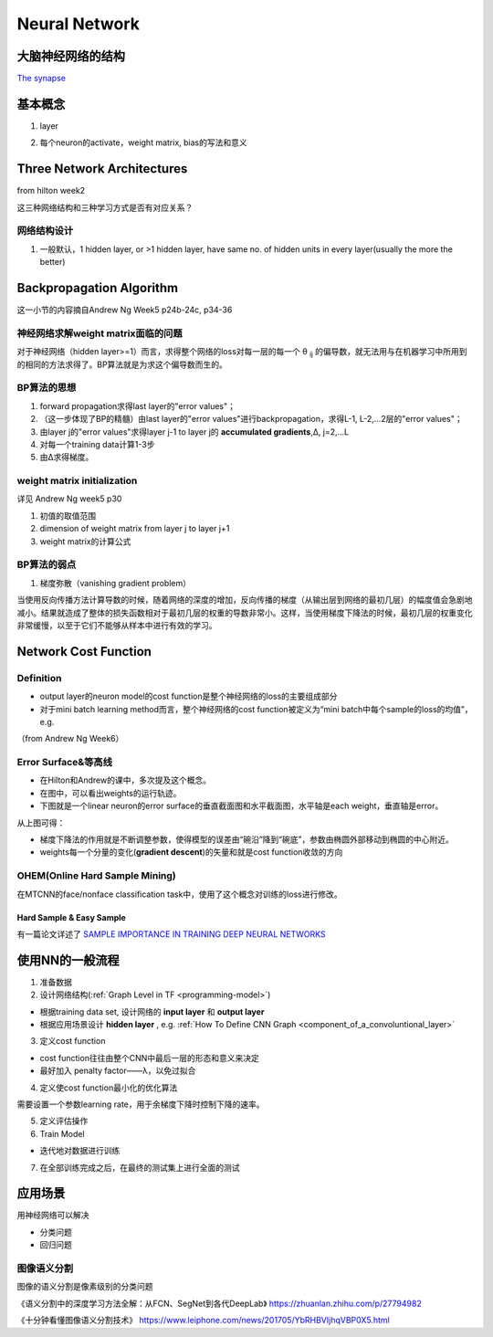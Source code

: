 Neural Network
================
大脑神经网络的结构
------------------
`The synapse <https://www.khanacademy.org/science/biology/human-biology/neuron-nervous-system/a/the-synapse>`_

.. _neuron:

基本概念
---------
1. layer

.. image:: img/nn-layer.png

2. 每个neuron的activate，weight matrix, bias的写法和意义

.. image:: img/nn-weight.png

Three Network Architectures
-----------------------------
from hilton week2

这三种网络结构和三种学习方式是否有对应关系？

网络结构设计
^^^^^^^^^^^^^

1. 一般默认，1 hidden layer, or >1 hidden layer, have same no. of hidden units in every layer(usually the more the better)

Backpropagation Algorithm
---------------------------
这一小节的内容摘自Andrew Ng Week5 p24b-24c, p34-36

神经网络求解weight matrix面临的问题
^^^^^^^^^^^^^^^^^^^^^^^^^^^^^^^^^^^^^
对于神经网络（hidden layer>=1）而言，求得整个网络的loss对每一层的每一个 θ :subscript:`ij` 的偏导数，就无法用与在机器学习中所用到的相同的方法求得了。BP算法就是为求这个偏导数而生的。

BP算法的思想
^^^^^^^^^^^^
1. forward propagation求得last layer的"error values"；
2. （这一步体现了BP的精髓）由last layer的"error values"进行backpropagation，求得L-1, L-2,...2层的"error values"；
3. 由layer j的"error values"求得layer j-1 to layer j的 **accumulated gradients**,Δ, j=2,...L
4. 对每一个training data计算1-3步
5. 由Δ求得梯度。

weight matrix initialization
^^^^^^^^^^^^^^^^^^^^^^^^^^^^^^^
详见 Andrew Ng week5 p30

1. 初值的取值范围
2. dimension of weight matrix from layer j to layer j+1
3. weight matrix的计算公式

BP算法的弱点
^^^^^^^^^^^^^^^
1. 梯度弥散（vanishing gradient problem）

当使用反向传播方法计算导数的时候，随着网络的深度的增加，反向传播的梯度（从输出层到网络的最初几层）的幅度值会急剧地减小。结果就造成了整体的损失函数相对于最初几层的权重的导数非常小。这样，当使用梯度下降法的时候，最初几层的权重变化非常缓慢，以至于它们不能够从样本中进行有效的学习。

Network Cost Function
------------------------
Definition
^^^^^^^^^^^^
- output layer的neuron model的cost function是整个神经网络的loss的主要组成部分
- 对于mini batch learning method而言，整个神经网络的cost function被定义为“mini batch中每个sample的loss的均值”，e.g.

（from Andrew Ng Week6）

.. image:: img/cost-func.png

.. _error-surface:

Error Surface&等高线
^^^^^^^^^^^^^^^^^^^^^
- 在Hilton和Andrew的课中，多次提及这个概念。
- 在图中，可以看出weights的运行轨迹。
- 下图就是一个linear neuron的error surface的垂直截面图和水平截面图，水平轴是each weight，垂直轴是error。

.. image:: img/nn-1.png

从上图可得：

- 梯度下降法的作用就是不断调整参数，使得模型的误差由“碗沿”降到“碗底”，参数由椭圆外部移动到椭圆的中心附近。
- weights每一个分量的变化(**gradient descent**)的矢量和就是cost function收敛的方向

OHEM(Online Hard Sample Mining)
^^^^^^^^^^^^^^^^^^^^^^^^^^^^^^^^^^
在MTCNN的face/nonface classification task中，使用了这个概念对训练的loss进行修改。

Hard Sample & Easy Sample
+++++++++++++++++++++++++++
有一篇论文详述了 `SAMPLE IMPORTANCE IN TRAINING DEEP NEURAL
NETWORKS <https://openreview.net/pdf?id=r1IRctqxg>`_

使用NN的一般流程
------------------
1. 准备数据

2. 设计网络结构(:ref:`Graph Level in TF <programming-model>`)

- 根据training data set, 设计网络的 **input layer** 和 **output layer**
- 根据应用场景设计 **hidden layer** , e.g. :ref:`How To Define CNN Graph <component_of_a_convoluntional_layer>`

3. 定义cost function

- cost function往往由整个CNN中最后一层的形态和意义来决定
- 最好加入 penalty factor——λ，以免过拟合

4. 定义使cost function最小化的优化算法

需要设置一个参数learning rate，用于余梯度下降时控制下降的速率。

5. 定义评估操作
6. Train Model

- 迭代地对数据进行训练

7. 在全部训练完成之后，在最终的测试集上进行全面的测试

应用场景
--------------
用神经网络可以解决

- 分类问题
- 回归问题

图像语义分割
^^^^^^^^^^^^^
图像的语义分割是像素级别的分类问题

《语义分割中的深度学习方法全解：从FCN、SegNet到各代DeepLab》
https://zhuanlan.zhihu.com/p/27794982

《十分钟看懂图像语义分割技术》
https://www.leiphone.com/news/201705/YbRHBVIjhqVBP0X5.html